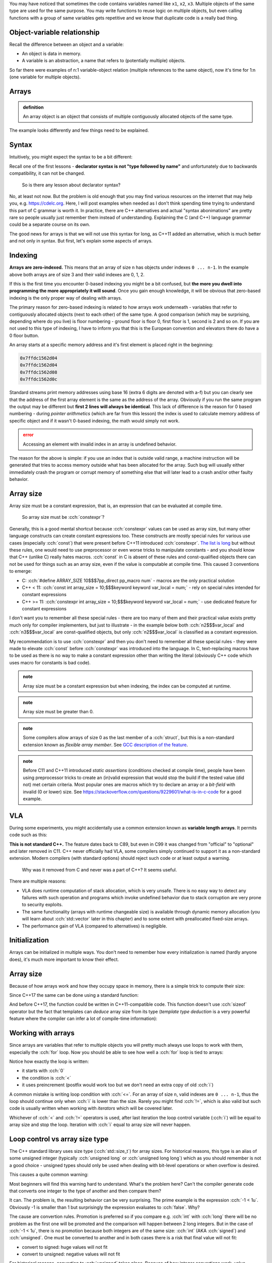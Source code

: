 .. title: 01 - introduction
.. slug: index
.. description: introduction to arrays
.. author: Xeverous

.. TODO explain array initialization from const char[N]

You may have noticed that sometimes the code contains variables named like ``x1``, ``x2``, ``x3``. Multiple objects of the same type are used for the same purpose. You may write functions to reuse logic on multiple objects, but even calling functions with a group of same variables gets repetitive and we know that duplicate code is a really bad thing.

.. cch::
    :code_path: repetition.cpp
    :color_path: repetition.color

Object-variable relationship
############################

Recall the difference between an object and a variable:

- An object is data in memory.
- A variable is an abstraction, a name that refers to (potentially multiple) objects.

So far there were examples of n:1 variable-object relation (multiple references to the same object), now it's time for 1:n (one variable for multiple objects).

Arrays
######

.. admonition:: definition
    :class: definition

    An array object is an object that consists of multiple contiguously allocated objects of the same type.

.. cch::
    :code_path: sample_array.cpp
    :color_path: sample_array.color

The example looks differently and few things need to be explained.

Syntax
######

Intuitively, you might expect the syntax to be a bit different:

.. cch::
    :code_path: syntax.cpp
    :color_path: syntax.color

Recall one of the first lessons - **declarator syntax is not "type followed by name"** and unfortunately due to backwards compatibility, it can not be changed.

    So is there any lesson about declarator syntax?

No, at least not now. But the problem is old enough that you may find various resources on the internet that may help you, e.g. https://cdelc.org. Here, I will post examples when needed as I don't think spending time trying to understand this part of C grammar is worth it. In practice, there are C++ alternatives and actual "syntax abonimations" are pretty rare so people usually just remember them instead of understanding. Explaining the C (and C++) language grammar could be a separate course on its own.

The good news for arrays is that we will not use this syntax for long, as C++11 added an alternative, which is much better and not only in syntax. But first, let's explain some aspects of arrays.

Indexing
########

**Arrays are zero-indexed.** This means that an array of size ``n`` has objects under indexes ``0 ... n-1``. In the example above both arrays are of size 3 and their valid indexes are 0, 1, 2.

If this is the first time you encounter 0-based indexing you might be a bit confused, but **the more you dwell into programming the more appropriately it will sound**. Once you gain enough knowledge, it will be obvious that zero-based indexing is the only proper way of dealing with arrays.

The primary reason for zero-based indexing is related to how arrays work underneath - variables that refer to contiguously allocated objects (next to each other) of the same type. A good comparison (which may be surprising, depending where do you live) is floor numbering - ground floor is floor 0, first floor is 1, second is 2 and so on. If you are not used to this type of indexing, I have to inform you that this is the European convention and elevators there do have a 0 floor button.

An array starts at a specific memory address and it's first element is placed right in the beginning:

.. teaching note: the example below uses std::addressof on purpose: for readability and to avoid pointers

.. cch::
    :code_path: addresses.cpp
    :color_path: addresses.color

.. code::

    0x7ffdc1562d04
    0x7ffdc1562d04
    0x7ffdc1562d08
    0x7ffdc1562d0c

Standard streams print memory addresses using base 16 (extra 6 digits are denoted with a-f) but you can clearly see that the address of the first array element is the same as the address of the array. Obviously if you run the same program the output may be different but **first 2 lines will always be identical**. This lack of difference is the reason for 0 based numbering - during *pointer arithmetics* (which are far from this lesson) the index is used to calculate memory address of specific object and if it wasn't 0-based indexing, the math would simply not work.

.. admonition:: error
    :class: error

    Accessing an element with invalid index in an array is undefined behavior.

The reason for the above is simple: if you use an index that is outside valid range, a machine instruction will be generated that tries to access memory outside what has been allocated for the array. Such bug will usually either immediately crash the program or corrupt memory of something else that will later lead to a crash and/or other faulty behavior.

Array size
##########

Array size must be a constant expression, that is, an expression that can be evaluated at compile time.

    So array size must be :cch:`constexpr`?

Generally, this is a good mental shortcut because :cch:`constexpr` values can be used as array size, but many other language constructs can create constant expressions too. These constructs are mostly special rules for various use cases (especially :cch:`const`) that were present before C++11 introduced :cch:`constexpr`. `The list is long <https://en.cppreference.com/w/cpp/language/constant_expression>`_ but without these rules, one would need to use preprocessor or even worse tricks to manipulate constants - and you should know that C++ (unlike C) really hates macros. :cch:`const` in C is absent of these rules and const-qualified objects there can not be used for things such as an array size, even if the value is computable at compile time. This caused 3 conventions to emerge:

- C: :cch:`#define ARRAY_SIZE 10$$$7pp_direct pp_macro num` - macros are the only practical solution
- C++ < 11: :cch:`const int array_size = 10;$$$keyword keyword var_local = num;` - rely on special rules intended for constant expressions
- C++ >= 11: :cch:`constexpr int array_size = 10;$$$keyword keyword var_local = num;` - use dedicated feature for constant expressions

I don't want you to remember all these special rules - there are too many of them and their practical value exists pretty much only for compiler implementers, but just to illustrate - in the example below both :cch:`n2$$$var_local` and :cch:`n3$$$var_local` are const-qualified objects, but only :cch:`n2$$$var_local` is classified as a constant expression.

.. cch::
    :code_path: constant_expressions.cpp
    :color_path: constant_expressions.color

My recommendation is to use :cch:`constexpr` and then you don't need to remember all these special rules - they were made to elevate :cch:`const` before :cch:`constexpr` was introduced into the language. In C, text-replacing macros have to be used as there is no way to make a constant expression other than writing the literal (obviously C++ code which uses macro for constants is bad code).

.. admonition:: note
    :class: note

    Array size must be a constant expression but when indexing, the index can be computed at runtime.

.. admonition:: note
    :class: note

    Array size must be greater than 0.

.. admonition:: note
    :class: note

    Some compilers allow arrays of size 0 as the last member of a :cch:`struct`, but this is a non-standard extension known as *flexible array member*. See `GCC description of the feature <https://gcc.gnu.org/onlinedocs/gcc/Zero-Length.html>`_.

.. admonition:: note
    :class: note

    Before C11 and C++11 introduced *static assertions* (conditions checked at compile time), people have been using preprocessor tricks to create an (in)valid expression that would stop the build if the tested value (did not) met certain criteria. Most popular ones are macros which try to declare an array or a *bit-field* with invalid (0 or lower) size. See https://stackoverflow.com/questions/9229601/what-is-in-c-code for a good example.

VLA
###

During some experiments, you might accidentally use a common extension known as **variable length arrays**. It permits code such as this:

.. cch::
    :code_path: vla.cpp
    :color_path: vla.color

**This is not standard C++.** The feature dates back to C89, but even in C99 it was changed from "official" to "optional" and later removed in C11. C++ never officially had VLA, some compilers simply continued to support it as a non-standard extension. Modern compilers (with standard options) should reject such code or at least output a warning.

    Why was it removed from C and never was a part of C++? It seems useful.

There are multiple reasons:

- VLA does runtime computation of stack allocation, which is very unsafe. There is no easy way to detect any failures with such operation and programs which invoke undefined behavior due to stack corruption are very prone to security exploits.
- The same functionality (arrays with runtime changeable size) is available through dynamic memory allocation (you will learn about :cch:`std::vector` later in this chapter) and to some extent with preallocated fixed-size arrays.
- The performance gain of VLA (compared to alternatives) is negligible.

Initialization
##############

Arrays can be initialized in multiple ways. You don't need to remember how every initialization is named (hardly anyone does), it's much more important to know their effect.

.. cch::
    :code_path: initialization.cpp
    :color_path: initialization.color

Array size
##########

Because of how arrays work and how they occupy space in memory, there is a simple trick to compute their size:

.. cch::
    :code_path: size1.cpp
    :color_path: size1.color

Since C++17 the same can be done using a standard function:

.. cch::
    :code_path: size2.cpp
    :color_path: size2.color

And before C++17, the function could be written in C++11-compatible code. This function doesn't use :cch:`sizeof` operator but the fact that templates can *deduce* array size from its type (*template type deduction* is a very powerful feature where the compiler can infer a lot of compile-time information):

.. cch::
    :code_path: size3.cpp
    :color_path: size3.color

Working with arrays
###################

Since arrays are variables that refer to multiple objects you will pretty much always use loops to work with them, especially the :cch:`for` loop. Now you should be able to see how well a :cch:`for` loop is tied to arrays:

.. cch::
    :code_path: loop.cpp
    :color_path: loop.color

Notice how exactly the loop is written:

- it starts with :cch:`0`
- the condition is :cch:`<`
- it uses preincrement (postfix would work too but we don't need an extra copy of old :cch:`i`)

A common mistake is writing loop condition with :cch:`<=`. For an array of size ``n``, valid indexes are ``0 ... n-1``, thus the loop should continue only when :cch:`i` is lower than the size. Rarely you might find :cch:`!=`, which is also valid but such code is usually written when working with *iterators* which will be covered later.

Whichever of :cch:`<` and :cch:`!=` operators is used, after last iteration the loop control variable (:cch:`i`) will be equal to array size and stop the loop. Iteration with :cch:`i` equal to array size will never happen.

Loop control vs array size type
###############################

The C++ standard library uses size type (:cch:`std::size_t`) for array sizes. For historical reasons, this type is an alias of some unsigned integer (typically :cch:`unsigned long` or :cch:`unsigned long long`) which as you should remember is not a good choice - unsigned types should only be used when dealing with bit-level operations or when overflow is desired.

This causes a quite common warning:

.. cch::
    :code_path: warning.cpp
    :color_path: warning.color

.. ansi::
    :ansi_path: warning.txt

Most beginners will find this warning hard to understand. What's the problem here? Can't the compiler generate code that converts one integer to the type of another and then compare them?

It can. The problem is, the resulting behavior can be very surprising. The prime example is the expression :cch:`-1 < 1u`. Obviously -1 is smaller than 1 but surprisingly the expression evaluates to :cch:`false`. Why?

The cause are convertion rules. Promotion is preferred so if you compare e.g. :cch:`int` with :cch:`long` there will be no problem as the first one will be promoted and the comparison will happen between 2 long integers. But in the case of :cch:`-1 < 1u`, there is no promotion because both integers are of the same size: :cch:`int` (AKA :cch:`signed`) and :cch:`unsigned`. One must be converted to another and in both cases there is a risk that final value will not fit:

- convert to signed: huge values will not fit
- convert to unsigned: negative values will not fit

For historical reasons, convertion to :cch:`unsigned` takes place. Because of how integer convertions work, value :cch:`-1` will be interpreted as the largest possible value representable in unsigned type (modulo 2 arithmetic), causing an operation like 4294967296 < 1. In other words: **if you compare signed with unsigned and the signed value is negative, the comparison will evaluate to :cch:`false`**. This is a common source of bugs in loops.

The solution is simple: make sure both comparison operands are of the same type. Usually it's as simple as changing the type of :cch:`i`, which is on the same line as the warning. Since C++20 there is also another small help: :cch:`std::ssize` member functions with the same name. These work just like :cch:`std::size` but their return type is a signed version of `std::size_t`, called :cch:`std::ptrdiff_t` (pointer difference type). Later you will also learn about other typical forms of loops (range-based, iterator-based) which do not have this problem.

.. admonition:: tip
    :class: tip

    Avoid using different types for loop counters and sizes.

..

    What if I can not change the types?

In such case use a :cch:`static_cast` to convert values before comparison. TODO which convert to which? both to signed or both to unsigned?

Looping backwards
#################

Some algorithms need to work on the array in reverse order. A typical loop would look then like this:

.. cch::
    :code_path: loop_backwards1.cpp
    :color_path: loop_backwards1.color

This is fine, but breaks when :cch:`i` is of unsigned type as for unsigned types condition :cch:`i >= 0$$$var_local >= num` is always true as they can not represent negative numbers (:cch:`--i` on zero will overflow to the largest possible value).

It's possible to loop backward on an unsigned control variable, but one needs to do a little trick to change the order of operations:

.. cch::
    :code_path: loop_backwards2.cpp
    :color_path: loop_backwards2.color

Related: `SO: What is the "-->" operator in C++? <https://stackoverflow.com/questions/1642028>`_.

Passing arrays
##############

Do you remember that function argument types strip top-level :cch:`const` (a part of a set of implicit convertions, known as *decay*)?

.. cch::
    :code_path: decay_reminder.cpp
    :color_path: decay_reminder.color

This is also true for array types. The array type itself (including size information) is removed and the only thing that is left is a pointer:

.. cch::
    :code_path: array_decay.cpp
    :color_path: array_decay.color

The function declaration can use array declaration syntax for informational purposes but it has no semantic difference.

Since the array type is lost, the convention of passing arrays to functions is to pass the pointer and a size (often :cch:`std::size_t`). A benefit of this approach is that a function can work with multiple arrays of different sizes, only the type of objects within the array must match. In C++20 there is also a dedicated type for it - :cch:`std::span`.

Pointers are a complicated topic that will be explained later. For now, it's enough to understand that:

- arrays *decay* into pointers (memory addresses)
- operator ``[]`` is actually defined for pointers, not arrays

This means that once within a function, you can work with arrays exactly the same way:

.. cch::
    :code_path: print_array.cpp
    :color_path: print_array.color

You might wonder why. After all, it's possible to compute array size with the :cch:`sizeof` operator, right? That's true, **but only for array types**. Inside the function you don't have an array, only a pointer! In other words, because *decay* strips some type information, it's not possible to compute the size of the array after it.

.. cch::
    :code_path: sizeof_pointer.cpp
    :color_path: sizeof_pointer.color

.. admonition:: tip
    :class: tip

    When writing a function that takes an array, never assume it's of certain size. Always pass array size to the function. Otherwise code clarity and flexibility is significantly reduced.

Array limitations
#################

The syntax of arrays in C++ has been inherited from C and various rules regarding array-related operations were too. Sadly, for backward compatibility reasons they have to remain as they were specified in C.

.. cch::
    :code_path: array_limitations.cpp
    :color_path: array_limitations.color

Arrays can not be copied, but structures can. Yes, kind of stupid. Soon you will learn about :cch:`std::array` (the proper C++ array) which does not have such limitations.

Exercise
########

- Write a function that copies contents of one array to another.
- Write a function that reverses order of elements in an array.
- Write a function that compares whether 2 arrays are identical.
- Call :cch:`reverse$$$func` twice and verify that array is identical to the state before reversal.

.. cch::
    :code_path: exercise.cpp
    :color_path: exercise.color

The :cch:`compare$$$func` takes 2 sizes intentionally. In practice, if you are copying you must be sure that the output array is at least as large as the input array. But for comparison, you could obtain 2 different arrays from 2 different places. This extra check is not needed for this exercise but all functions showcase canonical way they would be defined.

.. details::
    :summary: reversal algorithm hint

    Inside the function, you don't need to make array copy or anything similar. Just swap pairs of elements that have identical distance from array ends.

.. details::
    :summary: solution

    .. cch::
        :code_path: solution.cpp
        :color_path: solution.color
